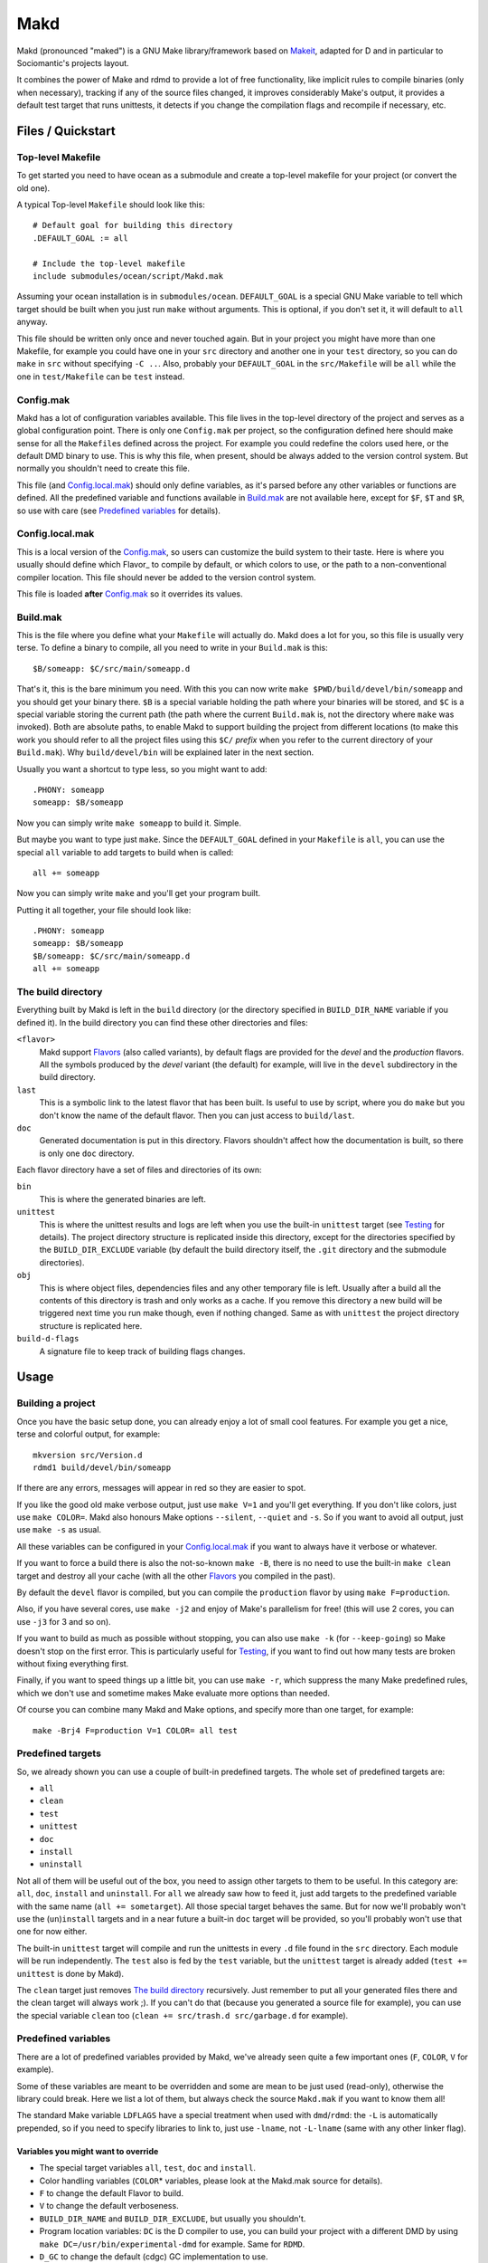 ====
Makd
====

Makd (pronounced "maked") is a GNU Make library/framework based on Makeit_,
adapted for D and in particular to Sociomantic's projects layout.

It combines the power of Make and rdmd to provide a lot of free functionality,
like implicit rules to compile binaries (only when necessary), tracking if any
of the source files changed, it improves considerably Make's output, it provides
a default test target that runs unittests, it detects if you change the
compilation flags and recompile if necessary, etc.



Files / Quickstart
==================

Top-level Makefile
------------------
To get started you need to have ocean as a submodule and create a top-level
makefile for your project (or convert the old one).

A typical Top-level ``Makefile`` should look like this::

        # Default goal for building this directory
        .DEFAULT_GOAL := all

        # Include the top-level makefile
        include submodules/ocean/script/Makd.mak

Assuming your ocean installation is in ``submodules/ocean``.  ``DEFAULT_GOAL``
is a special GNU Make variable to tell which target should be built when you
just run ``make`` without arguments. This is optional, if you don't set it, it
will default to ``all`` anyway.

This file should be written only once and never touched again. But in your
project you might have more than one Makefile, for example you could have one in
your ``src`` directory and another one in your ``test`` directory, so you can do
``make`` in ``src`` without specifying ``-C ..``. Also, probably your
``DEFAULT_GOAL`` in the ``src/Makefile`` will be ``all`` while the one in
``test/Makefile`` can be ``test`` instead.


Config.mak
----------
Makd has a lot of configuration variables available. This file lives in the
top-level directory of the project and serves as a global configuration point.
There is only one ``Config.mak`` per project, so the configuration defined here
should make sense for all the ``Makefile``\s defined across the project. For
example you could redefine the colors used here, or the default DMD binary to
use. This is why this file, when present, should be always added to the version
control system. But normally you shouldn't need to create this file.

This file (and Config.local.mak_) should only define variables, as it's parsed
before any other variables or functions are defined. All the predefined variable
and functions available in Build.mak_ are not available here, except for
``$F``, ``$T`` and ``$R``, so use with care (see `Predefined variables`_ for
details).


Config.local.mak
----------------
This is a local version of the Config.mak_, so users can customize the build
system to their taste. Here is where you usually should define which Flavor_ to
compile by default, or which colors to use, or the path to a non-conventional
compiler location. This file should never be added to the version control
system.

This file is loaded **after** Config.mak_ so it overrides its values.


Build.mak
---------
This is the file where you define what your ``Makefile`` will actually do. Makd
does a lot for you, so this file is usually very terse. To define a binary to
compile, all you need to write in your ``Build.mak`` is this::

        $B/someapp: $C/src/main/someapp.d

That's it, this is the bare minimum you need. With this you can now write ``make
$PWD/build/devel/bin/someapp`` and you should get your binary there. ``$B`` is
a special variable holding the path where your binaries will be stored, and
``$C`` is a special variable storing the current path (the path where the
current ``Build.mak`` is, not the directory where ``make`` was invoked). Both
are absolute paths, to enable Makd to support building the project from
different locations (to make this work you should refer to all the project files
using this ``$C/`` *prefix* when you refer to the current directory of your
``Build.mak``). Why ``build/devel/bin`` will be explained later in the next
section.

Usually you want a shortcut to type less, so you might want to add::

        .PHONY: someapp
        someapp: $B/someapp

Now you can simply write ``make someapp`` to build it. Simple.

But maybe you want to type just ``make``. Since the ``DEFAULT_GOAL`` defined in
your ``Makefile`` is ``all``, you can use the special ``all`` variable to add
targets to build when is called::

        all += someapp

Now you can simply write ``make`` and you'll get your program built.

Putting it all together, your file should look like::

        .PHONY: someapp
        someapp: $B/someapp
        $B/someapp: $C/src/main/someapp.d
        all += someapp


The build directory
-------------------
Everything built by Makd is left in the ``build`` directory (or the directory
specified in ``BUILD_DIR_NAME`` variable if you defined it). In the build
directory you can find these other directories and files:

``<flavor>``
        Makd support Flavors_ (also called variants), by default flags are
        provided for the *devel* and the *production* flavors. All the symbols
        produced by the *devel* variant (the default) for example, will live in
        the ``devel`` subdirectory in the build directory.

``last``
        This is a symbolic link to the latest flavor that has been built. Is
        useful to use by script, where you do ``make`` but you don't know the
        name of the default flavor. Then you can just access to ``build/last``.

``doc``
        Generated documentation is put in this directory. Flavors shouldn't
        affect how the documentation is built, so there is only one ``doc``
        directory.

Each flavor directory have a set of files and directories of its own:

``bin``
        This is where the generated binaries are left.

``unittest``
        This is where the unittest results and logs are left when you use the
        built-in ``unittest`` target (see Testing_ for details). The project
        directory structure is replicated inside this directory, except for the
        directories specified by the ``BUILD_DIR_EXCLUDE`` variable (by default
        the build directory itself, the ``.git`` directory and the submodule
        directories).

``obj``
        This is where object files, dependencies files and any other temporary
        file is left. Usually after a build all the contents of this directory
        is trash and only works as a cache. If you remove this directory a new
        build will be triggered next time you run make though, even if nothing
        changed. Same as with ``unittest`` the project directory structure is
        replicated here.

``build-d-flags``
        A signature file to keep track of building flags changes.



Usage
=====

Building a project
------------------
Once you have the basic setup done, you can already enjoy a lot of small cool
features. For example you get a nice, terse and colorful output, for example::

        mkversion src/Version.d
        rdmd1 build/devel/bin/someapp

If there are any errors, messages will appear in red so they are easier to spot.

If you like the good old make verbose output, just use ``make V=1`` and you'll
get everything. If you don't like colors, just use ``make COLOR=``. Makd also
honours Make options ``--silent``, ``--quiet`` and ``-s``. So if you want to
avoid all output, just use ``make -s`` as usual.

All these variables can be configured in your Config.local.mak_ if you want to
always have it verbose or whatever.

If you want to force a build there is also the not-so-known ``make -B``, there
is no need to use the built-in ``make clean`` target and destroy all your cache
(with all the other Flavors_ you compiled in the past).

By default the ``devel`` flavor is compiled, but you can compile the
``production`` flavor by using ``make F=production``.

Also, if you have several cores, use ``make -j2`` and enjoy of Make's
parallelism for free! (this will use 2 cores, you can use ``-j3`` for 3 and so
on).

If you want to build as much as possible without stopping, you can also use
``make -k`` (for ``--keep-going``) so Make doesn't stop on the first error.
This is particularly useful for Testing_, if you want to find out how many tests
are broken without fixing everything first.

Finally, if you want to speed things up a little bit, you can use ``make -r``,
which suppress the many Make predefined rules, which we don't use and sometime
makes Make evaluate more options than needed.

Of course you can combine many Makd and Make options, and specify more than one
target, for example::

        make -Brj4 F=production V=1 COLOR= all test


Predefined targets
------------------
So, we already shown you can use a couple of built-in predefined targets. The
whole set of predefined targets are:

* ``all``
* ``clean``
* ``test``
* ``unittest``
* ``doc``
* ``install``
* ``uninstall``

Not all of them will be useful out of the box, you need to assign other targets
to them to be useful. In this category are: ``all``, ``doc``, ``install`` and
``uninstall``. For ``all`` we already saw how to feed it, just add targets to
the predefined variable with the same name (``all += sometarget``). All those
special target behaves the same. But for now we'll probably won't use the
(``un``)\ ``install`` targets and in a near future a built-in ``doc`` target
will be provided, so you'll probably won't use that one for now either.

The built-in ``unittest`` target will compile and run the unittests in every
``.d`` file found in the ``src`` directory. Each module will be run
independently. The ``test`` also is fed by the ``test`` variable, but the
``unittest`` target is already added (``test += unittest`` is done by Makd).

The ``clean`` target just removes `The build directory`_ recursively. Just
remember to put all your generated files there and the clean target will always
work ;). If you can't do that (because you generated a source file for example),
you can use the special variable ``clean`` too (``clean += src/trash.d
src/garbage.d`` for example).


Predefined variables
--------------------
There are a lot of predefined variables provided by Makd, we've already seen
quite a few important ones (``F``, ``COLOR``, ``V`` for example).

Some of these variables are meant to be overridden and some are mean to be just
used (read-only), otherwise the library could break. Here we list a lot of them,
but always check the source ``Makd.mak`` if you want to know them all!

The standard Make variable ``LDFLAGS`` have a special treatment when used with
``dmd``/``rdmd``: the ``-L`` is automatically prepended, so if you need to
specify libraries to link to, just use ``-lname``, not ``-L-lname`` (same with
any other linker flag).

Variables you might want to override
~~~~~~~~~~~~~~~~~~~~~~~~~~~~~~~~~~~~
* The special target variables ``all``, ``test``, ``doc`` and ``install``.
* Color handling variables (``COLOR``\ * variables, please look at the Makd.mak
  source for details).
* ``F`` to change the default Flavor to build.
* ``V`` to change the default verboseness.
* ``BUILD_DIR_NAME`` and ``BUILD_DIR_EXCLUDE``, but usually you shouldn't.
* Program location variables: ``DC`` is the D compiler to use, you can build
  your project with a different DMD by using ``make
  DC=/usr/bin/experimental-dmd`` for example. Same for ``RDMD``.
* ``D_GC`` to change the default (cdgc) GC implementation to use.
* Less likely you might want to override the ``DFLAGS`` or ``RDMDFLAGS``, but
  usually there are better methods to do that instead.

Some of this variables are typically overridden in the Config.mak_ file, others
in the Build.mak_ file, others in the Config.local.mak_ or directly in the
command line (like the style stuff).

Read-only variables
~~~~~~~~~~~~~~~~~~~
Probably the most important read-only variables are the ones related to
generated objects locations:

* ``T`` is the project's top-level directory (retrieved from git).
* ``R`` is the current directory relatively to ``$T``.
* ``C`` is the directory where the current Build.mak_ is (which might not be the
  same as the Make predefined variable ``CURDIR``). You should always use this
  variable to refer to local project files.
* ``G`` is the base generated files directory, taking into account the flavor
  (for example ``build/devel``).
* ``O`` is the objects/temporary directory (for example ``build/devel/obj``).
* ``B`` is the generated binaries directory (for example ``build/devel/bin``).
* ``U`` is the generated unittests directory (for example
  ``build/devel/unittest``).
* ``D`` is the generated documentation directory (for example ``build/doc``).

All these variables except for ``R`` are **absolute** paths. This is to work
properly when run in different directories. You should take that into account.


Predefined functions
--------------------
There are a few useful predefined functions you might want to know about. Only
the most important (the ones you are most likely to use) are mentioned here,
once again, please refer to the Makd.mak source if you want to see them all.

exec
~~~~
Probably the most important is ``exec``. This function takes care of the pretty
output and verboseness. Each time you write a custom rule (hopefully you won't
need to do this often), you should probably use it. Here is the function
*signature*::

        $(call exec,command[,pretty_target[,pretty_command]])

``command`` is the command to execute, ``pretty_target`` is the name that will
be printed as the target that's being build (by default is ``$@``, i.e. the
actual target being built), and ``pretty_command`` is the string that will be
print as the command (by default the first word in ``command``).

Here is an example rule::

        touch-file:
                $(call exec,touch -m $@)

This will print::

        touch touch-file

When built. And will print ``touch -m touch-file`` if ``V=1`` is used, as
expected.

check_deb
~~~~~~~~~
This is a very simple function that just checks a certain Debian package is
installed. The *signature* is::

        $(call check_deb,package_name,required_version[,compare_op])

``package_name`` is, of course, the name of the package to check.
``required_version`` is the version number we require to build the project and
``compare_op`` is the comparison operator it should be used by the check (by
default is >=, but it can be any of <,<=,=,>=,>).

You can use this as the first command to run for a target action, for example::

        myprogram: some-source.d
        	$(call check_deb,dstep,0.0.1-sociomantic1)
        	rdmd --build --whatever.

If you need to share it for multiple targets you can just make a simple alias
with a lazy variable::

        check_dstep = $(call check_deb,dstep,0.0.1-sociomantic1)

        myprogram: some-source.d
        	$(check_dstep)
        	rdmd --build --whatever.

V
~~~
OK, this is not really a function, but you might use it in a way that can be
closer to a function than a variable. When we are in verbose mode, ``V`` is
empty and when we are not in verbose mode is set to ``@``. The effect is you
only get some Make output if we are not in verbose mode.

For example, this::

        test:
                $Vecho test

If called via ``make test`` will produce::

        test

While if called via ``make V=1 test``, it will produce::

        echo test
        test

This is only useful for commands you normally don't want to print, but you want
to be friendly to the user and show the command if verbose mode is used.
Normally you should always use ``$V`` instead of ``@``.

Yes, is a bit confusing that ``$V`` internally becomes empty when you use
``V=1``, but when you use it is very natural :)


Flavors
-------
Flavors are just different ways to compile one project using different flags. By
default the ``devel`` and ``production`` flavors are defined. The `The build
directory`_ stores one subdirectory for each flavor so you can compile one after
the other without mixing objects compiled for one with the other and your cache
doesn't get destroyed by a ``make clean``.

To change variables based on the flavor (or define new flavors), usually the
`Config.mak`_ is the place, and you can use normal Make constructs, for
example::

        ifeq ($F,devel)
        override DFLAGS += -debug=ProjectDebug
        endif

        ifeq ($F,production)
        override DFLAGS += -version=SuperOptimized
        endif

Usually the ``override`` option is needed, if you want to still add these
special flags even if the user passes a ``DFLAGS=-flag`` to Make.

To define a *new* flavor just use a new name, no other special treatment is
needed.

To compile the project using a particular flavor, just pass the ``F`` variable
to make, for example::

        make F=production

If you need to define more flavors, you can do so by defining the
``$(VALID_FLAVORS)`` variable in your ``Config.mak``, for example::

        VALID_FLAVORS := devel production profiling


Target specific flags
---------------------
There is a not-so-known Make feature that makes it very easy to override
variables for a particular target, and usually that's the best way to pass
specific variables to a particular target.

For example, you need to link one binary to a particular library but not the
others, then just do::

        $B/prog-with-lib: override LDFLAGS += -lthelib
        $B/prog-with-lib: $C/src/progwithlibs.d

        $B/prog: $C/src/prog.d

Then ``LDFLAGS`` will only include ``-lthelib`` when the target
``$B/prog-with-lib`` is made, but not others. One catch about this is this
variable override is propagated, so if your target needs to build a prerequisite
first, the building of the prerequisite will also see the modified variable. If
you want to avoid this, Makd also expands the special variable
``$($@.EXTRA_FLAGS)``. That is ``$(<name of the target>.EXTRA_FLAGS)`` (yes,
Make support recursive expansion of variables :D), for example::

        $B/prog-with-lib.EXTRA_FLAGS := -lthelib
        $B/prog: $C/src/prog.d

Will have a similar effect, but the variable expansion will only work for this
particular target. This is a corner case and hopefully you won't need to use it.


Testing
-------
Makd support testing generally by the special variable ``$(test)`` and the
``test`` target, and adds automatic *unittest* support on top of that, that can
be ran by using the predefined ``unittest`` target. The ``unittest`` target is
automatically added to ``$(test)``, so when you run ``make test`` the unittests
are run.

If you have a test script, you can easily add the target to run that script to
``$(test)`` too. For example::

        .PHONY: supertest
        supertest:
                ./super-test.sh
        test += supertest

Then when you run ``make test`` both the *unittests* and your test will run.

If you want to skip some module from the *unittest* run, you can add files to
the special variable ``$(TEST_FILTER_OUT)``. This should be done in the
Build.mak_ file normally. The contents of this variable are used as arguments
to the Make ``$(filter-out)`` function. This means you can use a single ``%``
as a wildcard, useful for example if you want to skip a whole package.

Examples::

        TEST_FILTER_OUT += \
                $C/src/brokenmodule.d \
                $C/src/brokenpackage/%

Always use ``+=``, there might be other predefined modules to skip.



.. _Makeit: http://git.llucax.com.ar/w/software/makeit.git

